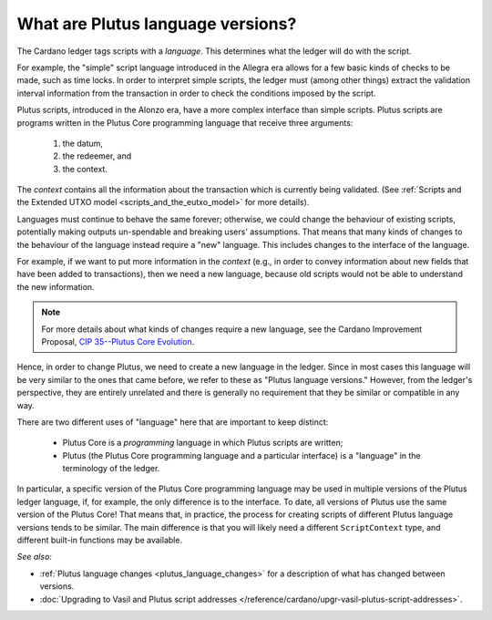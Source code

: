 .. _what_are_plutus_language_versions:

What are Plutus language versions?
==================================

The Cardano ledger tags scripts with a *language*. This determines what the ledger 
will do with the script.

For example, the "simple" script language introduced in the Allegra era allows for 
a few basic kinds of checks to be made, such as time locks. In order to interpret 
simple scripts, the ledger must (among other things) extract the validation interval 
information from the transaction in order to check the conditions imposed by the script.

Plutus scripts, introduced in the Alonzo era, have a more complex interface than 
simple scripts. Plutus scripts are programs written in the Plutus Core programming 
language that receive three arguments: 

   1. the datum, 
   2. the redeemer, and 
   3. the context. 

The *context* contains all the information about the transaction which is currently 
being validated. (See :ref:`Scripts and the Extended UTXO model <scripts_and_the_eutxo_model>` 
for more details). 

Languages must continue to behave the same forever; otherwise, we could change the 
behaviour of existing scripts, potentially making outputs un-spendable and breaking 
users' assumptions. That means that many kinds of changes to the behaviour of the 
language instead require a "new" language. This includes changes to the interface 
of the language. 

For example, if we want to put more information in the *context* (e.g., in order to 
convey information about new fields that have been added to transactions), then 
we need a new language, because old scripts would not be able to understand the new information. 

.. note::
   For more details about what kinds of changes require a new language, see the 
   Cardano Improvement Proposal, `CIP 35--Plutus Core Evolution <https://cips.cardano.org/cips/cip35/>`_.

Hence, in order to change Plutus, we need to create a new language in the ledger.
Since in most cases this language will be very similar to the ones that came before, 
we refer to these as "Plutus language versions." However, from the ledger's perspective, 
they are entirely unrelated and there is generally no requirement that they be similar 
or compatible in any way.

There are two different uses of "language" here that are important to keep distinct:

   * Plutus Core is a *programming* language in which Plutus scripts are written;
   * Plutus (the Plutus Core programming language and a particular interface) is a 
     "language" in the terminology of the ledger.

In particular, a specific version of the Plutus Core programming language may be 
used in multiple versions of the Plutus ledger language, if, for example, the only 
difference is to the interface. To date, all versions of Plutus use the same version 
of the Plutus Core! That means that, in practice, the process for creating scripts 
of different Plutus language versions tends to be similar. The main difference is that 
you will likely need a different ``ScriptContext`` type, and different built-in 
functions may be available.

*See also:* 

* :ref:`Plutus language changes <plutus_language_changes>` for a description of what has changed between versions.
* :doc:`Upgrading to Vasil and Plutus script addresses </reference/cardano/upgr-vasil-plutus-script-addresses>`. 
